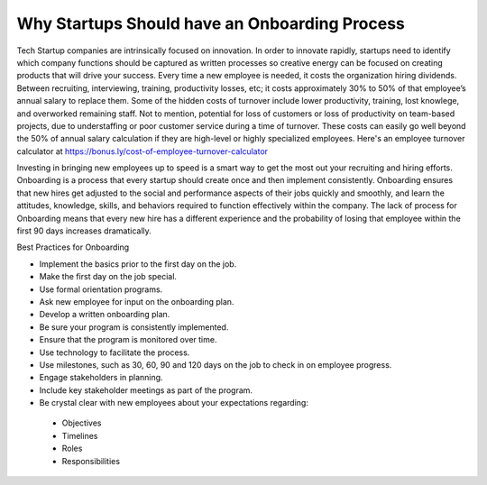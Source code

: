 Why Startups Should have an Onboarding Process
==============================================

Tech Startup companies are intrinsically focused on innovation. In order to
innovate rapidly,  startups need to identify which company functions should be
captured as written processes so creative energy can be focused on creating
products that will drive your success. Every time a new employee is needed, 
it costs the organization hiring dividends. Between recruiting, interviewing, 
training, productivity losses, etc; it costs approximately 30% to 50% of that 
employee’s annual salary to replace them.  Some of the hidden costs of turnover 
include lower productivity, training, lost knowlege, and overworked remaining 
staff. Not to mention, potential for loss of customers or loss of productivity 
on team-based projects, due to understaffing or poor customer service during a 
time of turnover. These costs can easily go well beyond the 50% of annual salary 
calculation if they are high-level or highly specialized employees. Here's an 
employee turnover calculator at https://bonus.ly/cost-of-employee-turnover-calculator

Investing in bringing new employees up to speed is a smart way to  get the most 
out your recruiting and hiring efforts. Onboarding is a process that every 
startup should create once and then implement consistently. Onboarding ensures 
that new hires get adjusted to the social and performance aspects of their jobs 
quickly and smoothly, and learn the attitudes, knowledge, skills, and behaviors 
required to function effectively within the company. The lack of process for 
Onboarding means that every new hire has a different experience and the probability 
of losing that employee within the first 90 days increases dramatically.

Best Practices for Onboarding

* Implement the basics prior to the first day on the job.
* Make the first day on the job special.
* Use formal orientation programs.
* Ask new employee for input on the onboarding plan.
* Develop a written onboarding plan.
* Be sure your program is consistently implemented.
* Ensure that the program is monitored over time.
* Use technology to facilitate the process.
* Use milestones, such as 30, 60, 90 and 120 days on the job to check in on employee progress.
* Engage stakeholders in planning.
* Include key stakeholder meetings as part of the program.
* Be crystal clear with new employees about your expectations regarding:
 + Objectives
 + Timelines
 + Roles
 + Responsibilities

